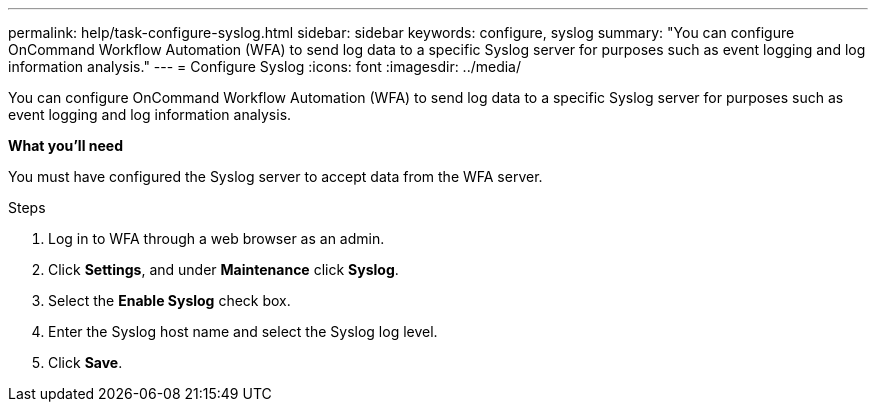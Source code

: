 ---
permalink: help/task-configure-syslog.html
sidebar: sidebar
keywords: configure, syslog
summary: "You can configure OnCommand Workflow Automation (WFA) to send log data to a specific Syslog server for purposes such as event logging and log information analysis."
---
= Configure Syslog
:icons: font
:imagesdir: ../media/

[.lead]
You can configure OnCommand Workflow Automation (WFA) to send log data to a specific Syslog server for purposes such as event logging and log information analysis.

**What you'll need**

You must have configured the Syslog server to accept data from the WFA server.

.Steps

. Log in to WFA through a web browser as an admin.
. Click *Settings*, and under *Maintenance* click *Syslog*.
. Select the *Enable Syslog* check box.
. Enter the Syslog host name and select the Syslog log level.
. Click *Save*.
